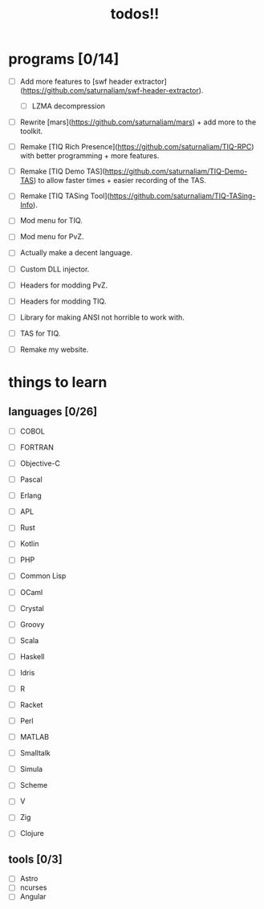 #+TITLE: todos!!

* programs [0/14]
- [ ] Add more features to [swf header extractor](https://github.com/saturnaliam/swf-header-extractor).
  - [ ] LZMA decompression

- [ ] Rewrite [mars](https://github.com/saturnaliam/mars) + add more to the toolkit.

- [ ] Remake [TIQ Rich Presence](https://github.com/saturnaliam/TIQ-RPC) with better programming + more features.

- [ ] Remake [TIQ Demo TAS](https://github.com/saturnaliam/TIQ-Demo-TAS) to allow faster times + easier recording of the TAS.

- [ ] Remake [TIQ TASing Tool](https://github.com/saturnaliam/TIQ-TASing-Info).

- [ ] Mod menu for TIQ.

- [ ] Mod menu for PvZ.

- [ ] Actually make a decent language.

- [ ] Custom DLL injector.

- [ ] Headers for modding PvZ.

- [ ] Headers for modding TIQ.

- [ ] Library for making ANSI not horrible to work with.

- [ ] TAS for TIQ.

- [ ] Remake my website.

* things to learn
** languages [0/26]
  - [ ] COBOL

  - [ ] FORTRAN

  - [ ] Objective-C
  - [ ] Pascal
  - [ ] Erlang
  - [ ] APL
  - [ ] Rust
  - [ ] Kotlin
  - [ ] PHP
  - [ ] Common Lisp
  - [ ] OCaml
  - [ ] Crystal
  - [ ] Groovy
  - [ ] Scala
  - [ ] Haskell
  - [ ] Idris
  - [ ] R
  - [ ] Racket
  - [ ] Perl
  - [ ] MATLAB
  - [ ] Smalltalk
  - [ ] Simula
  - [ ] Scheme
  - [ ] V
  - [ ] Zig
  - [ ] Clojure
** tools [0/3]
  - [ ] Astro
  - [ ] ncurses
  - [ ] Angular
